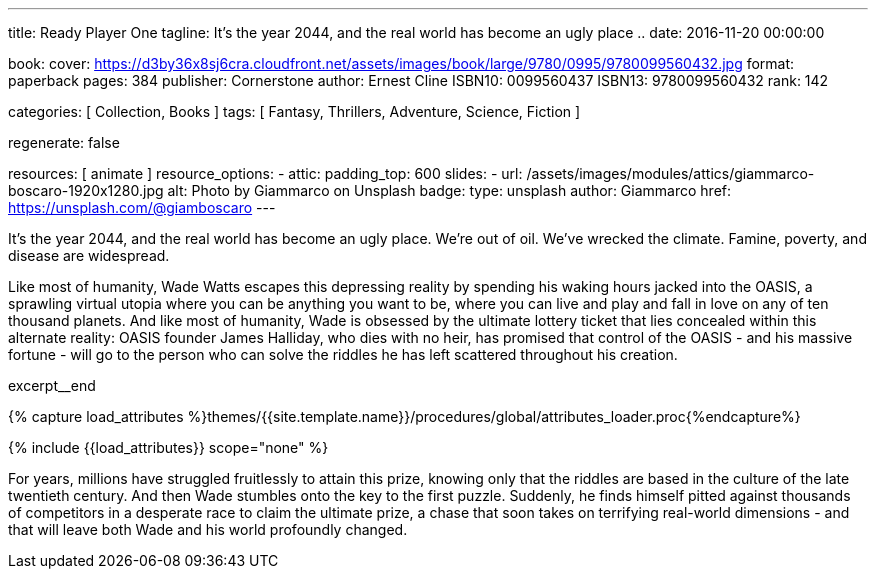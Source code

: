 ---
title:                                  Ready Player One
tagline:                                It's the year 2044, and the real world has become an ugly place ..
date:                                   2016-11-20 00:00:00

book:
  cover:                                https://d3by36x8sj6cra.cloudfront.net/assets/images/book/large/9780/0995/9780099560432.jpg
  format:                               paperback
  pages:                                384
  publisher:                            Cornerstone
  author:                               Ernest Cline
  ISBN10:                               0099560437
  ISBN13:                               9780099560432
  rank:                                 142

categories:                             [ Collection, Books ]
tags:                                   [ Fantasy, Thrillers, Adventure, Science, Fiction ]

regenerate:                             false

resources:                              [ animate ]
resource_options:
  - attic:
      padding_top:                      600
      slides:
        - url:                          /assets/images/modules/attics/giammarco-boscaro-1920x1280.jpg
          alt:                          Photo by Giammarco on Unsplash
          badge:
            type:                       unsplash
            author:                     Giammarco
            href:                       https://unsplash.com/@giamboscaro
---

// Page Initializer
// =============================================================================
// Enable the Liquid Preprocessor
:page-liquid:

// Set (local) page attributes here
// -----------------------------------------------------------------------------
// :page--attr:                         <attr-value>

// Place an excerpt at the most top position
// -----------------------------------------------------------------------------
// image:{{page.book.cover}}[width=200, role="mr-4 float-left"]

It's the year 2044, and the real world has become an ugly place. We're out of
oil. We've wrecked the climate. Famine, poverty, and disease are widespread.

Like most of humanity, Wade Watts escapes this depressing reality by spending
his waking hours jacked into the OASIS, a sprawling virtual utopia where you
can be anything you want to be, where you can live and play and fall in love
on any of ten thousand planets. And like most of humanity, Wade is obsessed
by the ultimate lottery ticket that lies concealed within this alternate
reality: OASIS founder James Halliday, who dies with no heir, has promised
that control of the OASIS - and his massive fortune - will go to the person
who can solve the riddles he has left scattered throughout his creation.

excerpt__end

//  Load Liquid procedures
// -----------------------------------------------------------------------------
{% capture load_attributes %}themes/{{site.template.name}}/procedures/global/attributes_loader.proc{%endcapture%}

// Load page attributes
// -----------------------------------------------------------------------------
{% include {{load_attributes}} scope="none" %}


// Page content
// ~~~~~~~~~~~~~~~~~~~~~~~~~~~~~~~~~~~~~~~~~~~~~~~~~~~~~~~~~~~~~~~~~~~~~~~~~~~~~

// Include sub-documents (if any)
// -----------------------------------------------------------------------------

[[readmore]]
For years, millions have struggled fruitlessly to attain this prize, knowing
only that the riddles are based in the culture of the late twentieth century.
And then Wade stumbles onto the key to the first puzzle. Suddenly, he finds
himself pitted against thousands of competitors in a desperate race to claim
the ultimate prize, a chase that soon takes on terrifying real-world
dimensions - and that will leave both Wade and his world profoundly changed.
